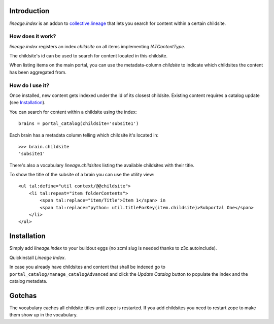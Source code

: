 Introduction
============

`lineage.index` is an addon to `collective.lineage`_ that lets you search
for content within a certain childsite.

.. _`collective.lineage`: http://plone.org/products/collective-lineage/


How does it work?
------------------

`lineage.index` registers an index `childsite` on all items implementing
`IATContentType`.

The childsite's id can be used to search for content located in this childsite.

When listing items on the main portal, you can use the metadata-column `childsite`
to indicate which childsites the content has been aggregated from.


How do I use it?
----------------

Once installed, new content gets indexed under the id of its closest childsite.
Existing content requires a catalog update (see `Installation`_).

You can search for content within a childsite using the index::

    brains = portal_catalog(childsite='subsite1')

Each brain has a metadata column telling which childsite it's located in::

    >>> brain.childsite
    'subsite1'

There's also a vocabulary `lineage.childsites` listing the available childsites
with their title.

To show the title of the subsite of a brain you can use the utility view::

    <ul tal:define="util context/@@childsite">
        <li tal:repeat="item folderContents">
            <span tal:replace="item/Title">Item 1</span> in
            <span tal:replace="python: util.titleForKey(item.childsite)>Subportal One</span>
        </li>
    </ul>


Installation
============

Simply add `lineage.index` to your buildout eggs
(no zcml slug is needed thanks to z3c.autoinclude).

Quickinstall `Lineage Index`.

In case you already have childsites and content that shall be indexed
go to ``portal_catalog/manage_catalogAdvanced`` and
click the `Update Catalog` button to populate the index and the catalog metadata.


Gotchas
=======

The vocabulary caches all childsite titles until zope is restarted.
If you add childsites you need to restart zope to make them show up
in the vocabulary.




